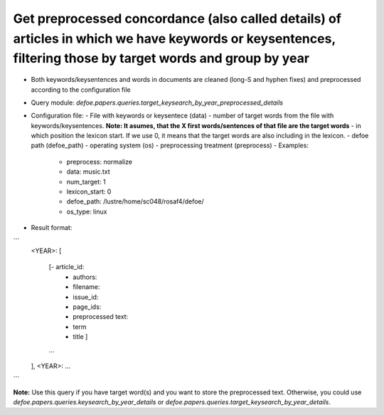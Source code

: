 Get preprocessed concordance (also called details) of articles in which we have keywords or keysentences, filtering those by target words and group by year 
==========================================================


* Both keywords/keysentences and words in documents are cleaned (long-S and hyphen fixes) and preprocessed according to the configuration file
* Query module: `defoe.papers.queries.target_keysearch_by_year_preprocessed_details`
* Configuration file:
  - File with keywords or keysentece (data)
  - number of target words from the file with keywords/keysentences. **Note: It asumes, that the X first words/sentences of that file are the target words**
  - in which position the lexicon start. If we use 0, it means that the target words are also including in the lexicon.
  - defoe path (defoe_path)
  - operating system (os) 
  - preprocessing treatment (preprocess)
  - Examples:
     - preprocess: normalize
     - data: music.txt
     - num_target: 1
     - lexicon_start: 0
     - defoe_path: /lustre/home/sc048/rosaf4/defoe/
     - os_type: linux
* Result format:

```
          <YEAR>:
          [
            [- article_id: 
             - authors:
             - filename:
             - issue_id:
             - page_ids:
             - preprocessed text:
             - term
             - title ]
            ...
          ],
          <YEAR>:
          ...
```

**Note:** Use this query if you have target word(s) and you want to store the preprocessed text. Otherwise, you could use `defoe.papers.queries.keysearch_by_year_details` or `defoe.papers.queries.target_keysearch_by_year_details`. 
